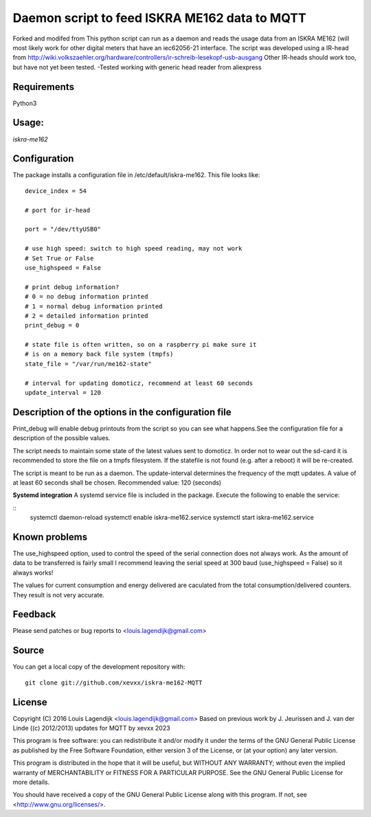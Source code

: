 **Daemon script to feed ISKRA ME162 data to MQTT**
===================================================

Forked and modifed from
This python script can run as a daemon and reads the usage data from an
ISKRA ME162 (will most likely work for other digital meters that have
an iec62056-21 interface.
The script was developed using a IR-head from 
http://wiki.volkszaehler.org/hardware/controllers/ir-schreib-lesekopf-usb-ausgang
Other IR-heads should work too, but have not yet been tested.
-Tested working with generic head reader from aliexpress

**Requirements**
------------
Python3 

**Usage:**
------
*iskra-me162*

**Configuration**
-------------
The package installs a configuration file in /etc/default/iskra-me162.
This file looks like:

::

	device_index = 54

	# port for ir-head

	port = "/dev/ttyUSB0"

	# use high speed: switch to high speed reading, may not work
	# Set True or False
	use_highspeed = False

	# print debug information?
	# 0 = no debug information printed
	# 1 = normal debug information printed
	# 2 = detailed information printed
	print_debug = 0

	# state file is often written, so on a raspberry pi make sure it
	# is on a memory back file system (tmpfs)
	state_file = "/var/run/me162-state"

	# interval for updating domoticz, recommend at least 60 seconds
	update_interval = 120

**Description of the options in the configuration file**
-----------------------------------------------------

Print_debug will enable debug printouts from the script so you can see what
happens.See the configuration file for a description of the possible values.

The script needs to maintain some state of the latest values sent to domoticz.
In order not to wear out the sd-card it is recommended to store the file on 
a tmpfs filesystem. If the statefile is not found (e.g. after a reboot) it will
be re-created.

The script is meant to be run  as a daemon. The update-interval determines
the frequency of the mqtt updates. A value of at least 60 seconds shall be
chosen. Recommended value: 120 (seconds)

**Systemd integration**
A systemd service file is included in the package. Execute the following to enable
the service:

::
	systemctl daemon-reload
	systemctl enable iskra-me162.service
	systemctl start iskra-me162.service

**Known problems**
--------------
The use_highspeed option, used to control the speed of the serial connection
does not always work. As the amount of data to be transferred is fairly small
I recommend leaving the serial speed at 300 baud (use_highspeed = False) so it always
works!

The values for current consumption and energy delivered are caculated from the
total consumption/delivered counters. They result is not very accurate.

**Feedback**
--------

Please send patches or bug reports to <louis.lagendijk@gmail.com>

**Source**
------

You can get a local copy of the development repository with::

    git clone git://github.com/xevxx/iskra-me162-MQTT


**License**
-------

Copyright (C) 2016 Louis Lagendijk <louis.lagendijk@gmail.com>
Based on previous work by J. Jeurissen and J. van der Linde ((c) 2012/2013)
updates for MQTT by xevxx 2023

This program is free software: you can redistribute it and/or modify
it under the terms of the GNU General Public License as published by
the Free Software Foundation, either version 3 of the License, or
(at your option) any later version.

This program is distributed in the hope that it will be useful,
but WITHOUT ANY WARRANTY; without even the implied warranty of
MERCHANTABILITY or FITNESS FOR A PARTICULAR PURPOSE.  See the
GNU General Public License for more details.

You should have received a copy of the GNU General Public License
along with this program.  If not, see <http://www.gnu.org/licenses/>.
